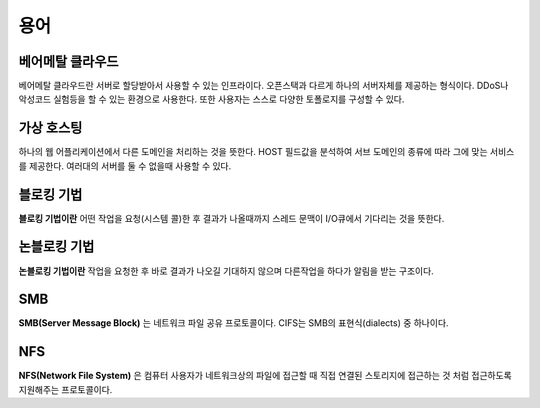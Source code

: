 .. network_terms:

======
 용어
======

베어메탈 클라우드
=================

베어메탈 클라우드란 서버로 할당받아서 사용할 수 있는 인프라이다. 오픈스택과 다르게 하나의 서버자체를 제공하는 형식이다. DDoS나 악성코드 실험등을 할 수 있는 환경으로 사용한다. 또한 사용자는 스스로 다양한 토폴로지를 구성할 수 있다.

가상 호스팅
===========

하나의 웹 어플리케이션에서 다른 도메인을 처리하는 것을 뜻한다. HOST 필드값을 분석하여 서브 도메인의 종류에 따라 그에 맞는 서비스를 제공한다. 여러대의 서버를 둘 수 없을때 사용할 수 있다.

.. _network_terms_블로킹_기법:

블로킹 기법
===========

**블로킹 기법이란** 어떤 작업을 요청(시스템 콜)한 후 결과가 나올때까지 스레드 문맥이 I/O큐에서 기다리는 것을 뜻한다.

.. _network_terms_논블로킹_기법:

논블로킹 기법
=============

**논블로킹 기법이란** 작업을 요청한 후 바로 결과가 나오길 기대하지 않으며 다른작업을 하다가 알림을 받는 구조이다.

SMB
=========

**SMB(Server Message Block)** 는 네트워크 파일 공유 프로토콜이다. CIFS는 SMB의 표현식(dialects) 중 하나이다.

NFS
==========
**NFS(Network File System)** 은 컴퓨터 사용자가 네트워크상의 파일에 접근할 때 직접 연결된 스토리지에 접근하는 것 처럼 접근하도록 지원해주는 프로토콜이다.
